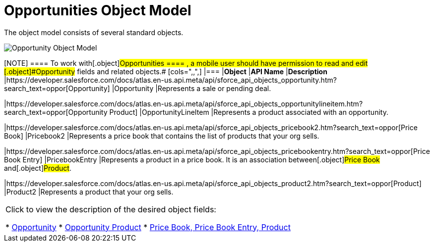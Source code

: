 = Opportunities Object Model

The object model consists of several standard objects.

image:Opportunity-Object-Model.png[]

[NOTE] ==== To work with[.object]#Opportunities ==== ,
a mobile user should have permission to read and edit
[.object]#Opportunity# fields and related objects.# [cols=",,",] |=== |*Object* |*API Name* |*Description* |https://developer.salesforce.com/docs/atlas.en-us.api.meta/api/sforce_api_objects_opportunity.htm?search_text=oppor[Opportunity] |[.apiobject]#Opportunity# |Represents a sale or pending deal.

|https://developer.salesforce.com/docs/atlas.en-us.api.meta/api/sforce_api_objects_opportunitylineitem.htm?search_text=oppor[Opportunity
Product] |[.apiobject]#OpportunityLineItem# |Represents a
product associated with an opportunity.

|https://developer.salesforce.com/docs/atlas.en-us.api.meta/api/sforce_api_objects_pricebook2.htm?search_text=oppor[Price
Book] |[.apiobject]#Pricebook2# |Represents a price book that
contains the list of products that your org sells.

|https://developer.salesforce.com/docs/atlas.en-us.api.meta/api/sforce_api_objects_pricebookentry.htm?search_text=oppor[Price
Book Entry] |[.apiobject]#PricebookEntry# |Represents a product
in a price book. It is an association between[.object]#Price
Book# and[.object]#Product#.

|https://developer.salesforce.com/docs/atlas.en-us.api.meta/api/sforce_api_objects_product2.htm?search_text=oppor[Product]
|[.apiobject]#Product2# |Represents a product that your org
sells.
|===



Click to view the description of the desired object fields:

* https://help.salesforce.com/articleView?id=opp_fields.htm&type=0[Opportunity]
* https://help.salesforce.com/articleView?id=opportunity_product_fields.htm&type=0[Opportunity
Product]
* https://help.salesforce.com/articleView?id=products_fields.htm&type=0[Price
Book, Price Book Entry, Product]
